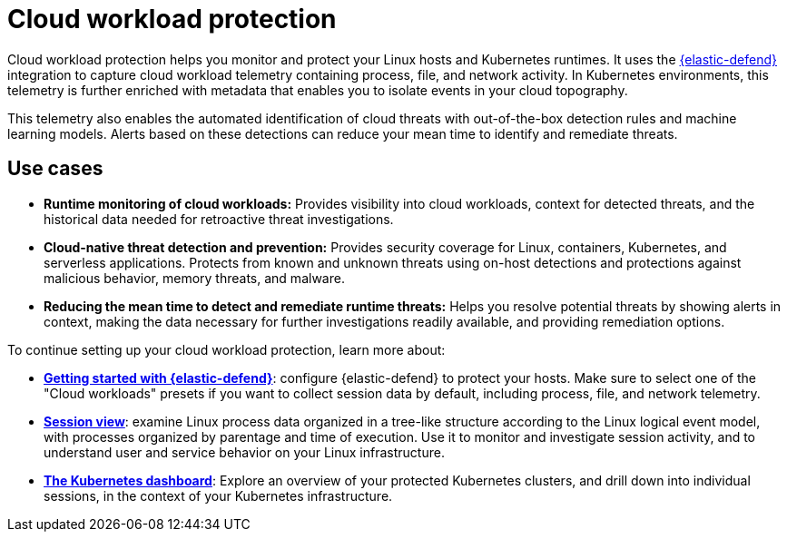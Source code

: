 [[cloud-workload-protection]]
= Cloud workload protection

Cloud workload protection helps you monitor and protect your Linux hosts and Kubernetes runtimes. It uses the <<install-endpoint,{elastic-defend}>> integration to capture cloud workload telemetry containing process, file, and network activity. In Kubernetes environments, this telemetry is further enriched with metadata that enables you to isolate events in your cloud topography.

This telemetry also enables the automated identification of cloud threats with out-of-the-box detection rules and machine learning models. Alerts based on these detections can reduce your mean time to identify and remediate threats.

[discrete]
== Use cases

* **Runtime monitoring of cloud workloads:** Provides visibility into cloud workloads, context for detected threats, and the historical data needed for retroactive threat investigations.
* **Cloud-native threat detection and prevention:** Provides security coverage for Linux, containers, Kubernetes, and serverless applications. Protects from known and unknown threats using on-host detections and protections against malicious behavior, memory threats, and malware.
* **Reducing the mean time to detect and remediate runtime threats:** Helps you resolve potential threats by showing alerts in context, making the data necessary for further investigations readily available, and providing remediation options.

To continue setting up your cloud workload protection, learn more about:

* <<install-endpoint,*Getting started with {elastic-defend}*>>: configure {elastic-defend} to protect your hosts. Make sure to select one of the "Cloud workloads" presets if you want to collect session data by default, including process, file, and network telemetry.
* <<session-view,*Session view*>>: examine Linux process data organized in a tree-like structure according to the Linux logical event model, with processes organized by parentage and time of execution. Use it to monitor and investigate session activity, and to understand user and service behavior on your Linux infrastructure.
* <<cloud-nat-sec-kubernetes-dashboard,*The Kubernetes dashboard*>>: Explore an overview of your protected Kubernetes clusters, and drill down into individual sessions, in the context of your Kubernetes infrastructure.
